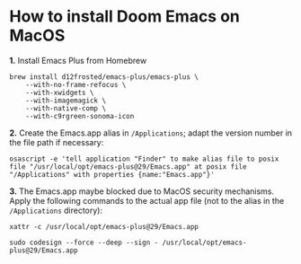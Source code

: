 
* How to install Doom Emacs on MacOS

*1.* Install Emacs Plus from Homebrew
#+begin_src shell
brew install d12frosted/emacs-plus/emacs-plus \
    --with-no-frame-refocus \
    --with-xwidgets \
    --with-imagemagick \
    --with-native-comp \
    --with-c9rgreen-sonoma-icon
#+end_src

*2.* Create the Emacs.app alias in =/Applications=; adapt the version number in the file path if necessary:
#+begin_src osascript
osascript -e 'tell application "Finder" to make alias file to posix file "/usr/local/opt/emacs-plus@29/Emacs.app" at posix file "/Applications" with properties {name:"Emacs.app"}'
#+end_src

*3.* The Emacs.app maybe blocked due to MacOS security mechanisms. Apply the following commands to the actual app file (not to the alias in the =/Applications= directory):
#+begin_src shell
xattr -c /usr/local/opt/emacs-plus@29/Emacs.app
#+end_src

#+begin_src shell
sudo codesign --force --deep --sign - /usr/local/opt/emacs-plus@29/Emacs.app
#+end_src
